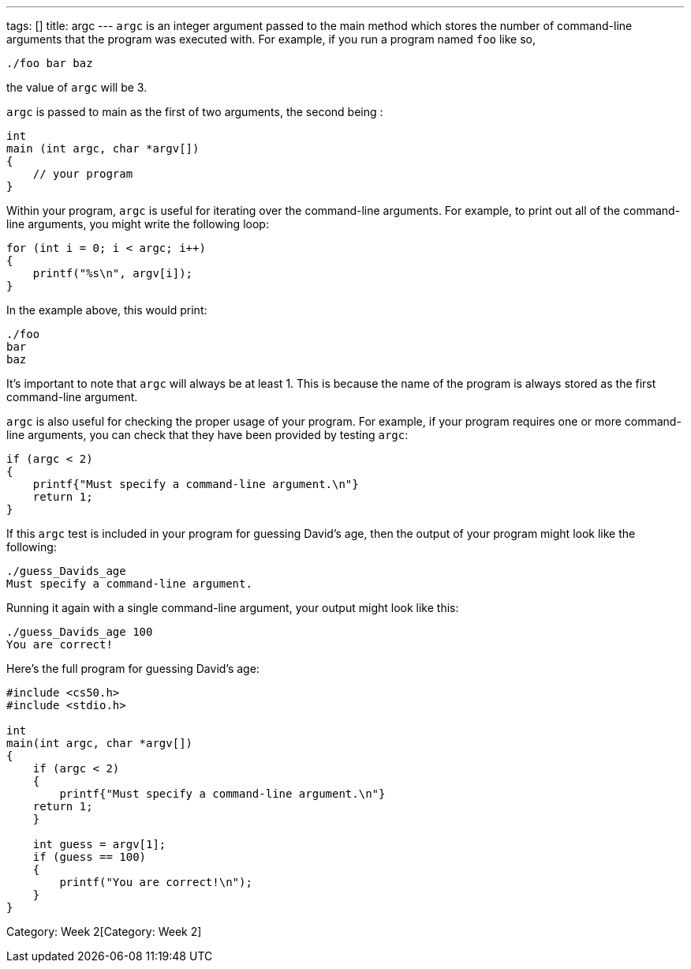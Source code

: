 ---
tags: []
title: argc
---
`argc` is an integer argument passed to the main method which stores the
number of command-line arguments that the program was executed with. For
example, if you run a program named `foo` like so,

-------------
./foo bar baz
-------------

the value of `argc` will be 3.

`argc` is passed to main as the first of two arguments, the second being
`[[argv]]`:

[code,c]
-----------------------------
int
main (int argc, char *argv[])
{
    // your program
}
-----------------------------

Within your program, `argc` is useful for iterating over the
command-line arguments. For example, to print out all of the
command-line arguments, you might write the following loop:

[code,c]
------------------------------
for (int i = 0; i < argc; i++)
{
    printf("%s\n", argv[i]);
}
------------------------------

In the example above, this would print:

-----
./foo
bar
baz
-----

It's important to note that `argc` will always be at least 1. This is
because the name of the program is always stored as the first
command-line argument.

`argc` is also useful for checking the proper usage of your program. For
example, if your program requires one or more command-line arguments,
you can check that they have been provided by testing `argc`:

[code,c]
-----------------------------------------------------
if (argc < 2)
{
    printf{"Must specify a command-line argument.\n"}
    return 1;
}
-----------------------------------------------------

If this `argc` test is included in your program for guessing David's
age, then the output of your program might look like the following:

-------------------------------------
./guess_Davids_age
Must specify a command-line argument.
-------------------------------------

Running it again with a single command-line argument, your output might
look like this:

----------------------
./guess_Davids_age 100
You are correct!
----------------------

Here's the full program for guessing David's age:

[code,c]
---------------------------------------------------------
#include <cs50.h>
#include <stdio.h>

int
main(int argc, char *argv[])
{
    if (argc < 2)
    {
        printf{"Must specify a command-line argument.\n"}
    return 1;
    }

    int guess = argv[1];
    if (guess == 100)
    {
        printf("You are correct!\n");
    }
}
---------------------------------------------------------

Category: Week 2[Category: Week 2]
